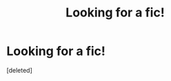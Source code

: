 #+TITLE: Looking for a fic!

* Looking for a fic!
:PROPERTIES:
:Score: 0
:DateUnix: 1589218942.0
:DateShort: 2020-May-11
:FlairText: What's That Fic?
:END:
[deleted]


